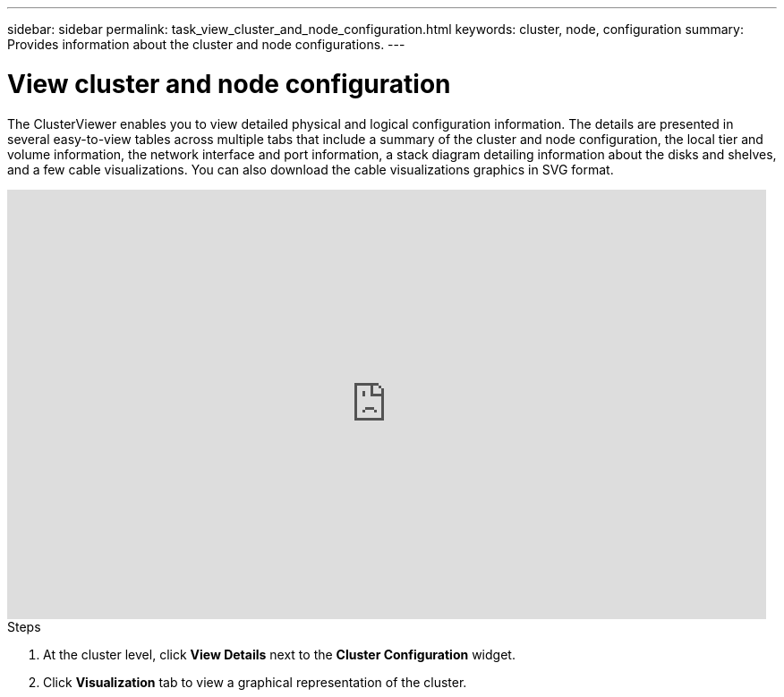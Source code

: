 ---
sidebar: sidebar
permalink: task_view_cluster_and_node_configuration.html
keywords: cluster, node, configuration
summary: Provides information about the cluster and node configurations.
---

= View cluster and node configuration
:toc: macro
:toclevels: 1
:hardbreaks:
:nofooter:
:icons: font
:linkattrs:
:imagesdir: ./media/

[.lead]
The ClusterViewer enables you to view detailed physical and logical configuration information. The details are presented in several easy-to-view tables across multiple tabs that include a summary of the cluster and node configuration, the local tier and volume information, the network interface and port information, a stack diagram detailing information about the disks and shelves, and a few cable visualizations. You can also download the cable visualizations graphics in SVG format.

video::FVbb2bbIY9E[youtube, width=848, height=480]

.Steps
. At the cluster level, click *View Details* next to the *Cluster Configuration* widget.
. Click *Visualization* tab to view a graphical representation of the cluster.
